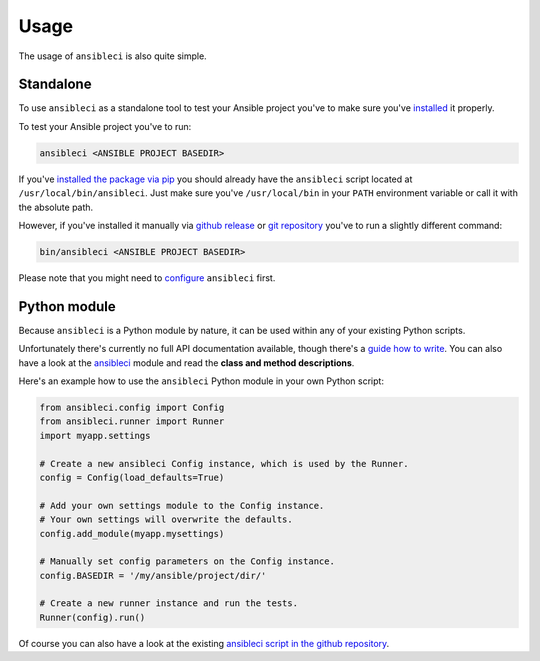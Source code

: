 Usage
=====

The usage of ``ansibleci`` is also quite simple.

Standalone
----------

To use ``ansibleci`` as a standalone tool to test your Ansible project you've to make sure you've `installed <installation.html>`_ it properly.

To test your Ansible project you've to run:

.. code-block:: bash

    ansibleci <ANSIBLE PROJECT BASEDIR>

If you've `installed the package via pip <installation.html#pypi-pip>`_ you should already have the ``ansibleci`` script located at ``/usr/local/bin/ansibleci``. 
Just make sure you've ``/usr/local/bin`` in your ``PATH`` environment variable or call it with the absolute path.

However, if you've installed it manually via `github release <installation.html#github-release>`_ or `git repository <installation.html#git-repository>`_ you've to run a slightly different command:

.. code-block:: bash

    bin/ansibleci <ANSIBLE PROJECT BASEDIR>

Please note that you might need to `configure <configuration.html>`_ ``ansibleci`` first.

Python module
-------------

Because ``ansibleci`` is a Python module by nature, it can be used within any of your existing Python scripts.

Unfortunately there's currently no full API documentation available, though there's a `guide how to write <writing-tests.html>`_.
You can also have a look at the `ansibleci <https://github.com/confirm/ansibleci/tree/develop/ansibleci>`_ module and read the **class and method descriptions**.

Here's an example how to use the ``ansibleci`` Python module in your own Python script:

.. code-block:: python

    from ansibleci.config import Config
    from ansibleci.runner import Runner
    import myapp.settings

    # Create a new ansibleci Config instance, which is used by the Runner.
    config = Config(load_defaults=True)

    # Add your own settings module to the Config instance.
    # Your own settings will overwrite the defaults.
    config.add_module(myapp.mysettings)

    # Manually set config parameters on the Config instance.
    config.BASEDIR = '/my/ansible/project/dir/'

    # Create a new runner instance and run the tests.
    Runner(config).run()

Of course you can also have a look at the existing `ansibleci script in the github repository <https://github.com/confirm/ansibleci/blob/develop/bin/ansibleci>`_.
